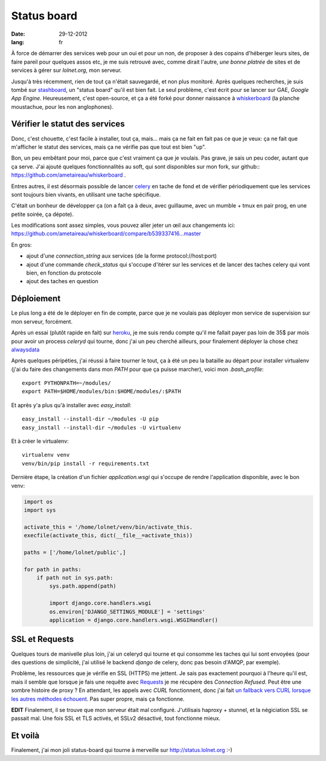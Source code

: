 Status board
############

:date: 29-12-2012
:lang: fr

À force de démarrer des services web pour un oui et pour un non, de proposer
à des copains d'héberger leurs sites, de faire pareil pour quelques assos etc,
je me suis retrouvé avec, comme dirait l'autre, *une bonne platrée* de sites et
de services à gérer sur `lolnet.org`, mon serveur.

Jusqu'à très récemment, rien de tout ça n'était sauvegardé, et non plus monitoré.
Après quelques recherches, je suis tombé sur `stashboard
<http://www.stashboard.org/>`_, un "status board" qu'il est bien fait. Le seul
problème, c'est écrit pour se lancer sur GAE, *Google App Engine*.
Heureusement, c'est open-source, et ça a été forké pour donner naissance
à `whiskerboard <https://github.com/bfirsh/whiskerboard>`_ (la planche
moustachue, pour les non anglophones).

.. image:: |filename|/images/status_board.png

Vérifier le statut des services
===============================

Donc, c'est chouette, c'est facile à installer, tout ça, mais… mais ça ne fait
en fait pas ce que je veux: ça ne fait que m'afficher le statut des services,
mais ça ne vérifie pas que tout est bien "up".

Bon, un peu embêtant pour moi, parce que c'est vraiment ça que je voulais. Pas
grave, je sais un peu coder, autant que ça serve. J'ai ajouté quelques
fonctionnalités au soft, qui sont disponibles sur mon fork, sur
github:: https://github.com/ametaireau/whiskerboard .

Entres autres, il est désormais possible de lancer `celery
<http://celeryproject.org/>`_ en tache de fond et de vérifier périodiquement
que les services sont toujours bien vivants, en utilisant une tache spécifique.

C'était un bonheur de développer ça (on a fait ça à deux, avec guillaume, avec
un mumble + tmux en pair prog, en une petite soirée, ça dépote).

Les modifications sont assez simples, vous pouvez aller jeter un œil aux
changements ici:
https://github.com/ametaireau/whiskerboard/compare/b539337416...master

En gros:

- ajout d'une `connection_string` aux services (de la forme
  protocol://host:port)
- ajout d'une commande `check_status` qui s'occupe d'itérer sur les services et
  de lancer des taches celery qui vont bien, en fonction du protocole
- ajout des taches en question

Déploiement
===========

Le plus long a été de le déployer en fin de compte, parce que je ne voulais pas
déployer mon service de supervision sur mon serveur, forcément.

Après un essai (plutôt rapide en fait) sur `heroku <http://heroku.com>`_, je me
suis rendu compte qu'il me fallait payer pas loin de 35$ par mois pour avoir un
process `celeryd` qui tourne, donc j'ai un peu cherché ailleurs, pour
finalement déployer la chose chez `alwaysdata <https://www.alwaysdata.com/>`_

Après quelques péripéties, j'ai réussi à faire tourner le tout, ça à été un peu
la bataille au départ pour installer virtualenv (j'ai du faire des changements
dans mon `PATH` pour que ça puisse marcher), voici mon `.bash_profile`::

    export PYTHONPATH=~/modules/
    export PATH=$HOME/modules/bin:$HOME/modules/:$PATH

Et après y'a plus qu'à installer avec `easy_install`::

    easy_install --install-dir ~/modules -U pip
    easy_install --install-dir ~/modules -U virtualenv

Et à créer le virtualenv::

    virtualenv venv
    venv/bin/pip install -r requirements.txt

Dernière étape, la création d'un fichier `application.wsgi` qui s'occupe de
rendre l'application disponible, avec le bon venv:

.. code-block :: python

    import os
    import sys

    activate_this = '/home/lolnet/venv/bin/activate_this.
    execfile(activate_this, dict(__file__=activate_this))

    paths = ['/home/lolnet/public',]

    for path in paths:
        if path not in sys.path:
            sys.path.append(path)

            import django.core.handlers.wsgi
            os.environ['DJANGO_SETTINGS_MODULE'] = 'settings'
            application = django.core.handlers.wsgi.WSGIHandler()

SSL et Requests
===============

Quelques tours de manivelle plus loin, j'ai un celeryd qui tourne et qui
consomme les taches qui lui sont envoyées (pour des questions de simplicité,
j'ai utilisé le backend `django` de celery, donc pas besoin d'AMQP, par
exemple).

Problème, les ressources que je vérifie en SSL (HTTPS) me jettent. Je sais pas
exactement pourquoi à l'heure qu'il est, mais il semble que lorsque je fais une
requête avec `Requests <http://docs.python-requests.org/en/latest/>`_ je me
récupère des *Connection Refused*. Peut être une sombre histoire de proxy ? En
attendant, les appels avec `CURL` fonctionnent, donc j'ai fait `un fallback
vers CURL lorsque les autres méthodes échouent
<https://github.com/ametaireau/whiskerboard/blob/master/board/tasks.py#L17>`_.
Pas super propre, mais ça fonctionne.

**EDIT** Finalement, il se trouve que mon serveur était mal configuré.
J'utilisais haproxy + stunnel, et la négiciation SSL se passait mal. Une fois
SSL et TLS activés, et SSLv2 désactivé, tout fonctionne mieux.

Et voilà
========

Finalement, j'ai mon joli status-board qui tourne à merveille sur
http://status.lolnet.org :-)

